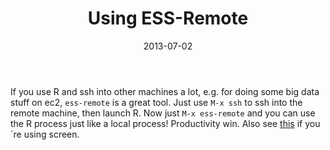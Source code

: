 #+TITLE: Using ESS-Remote
#+DATE: 2013-07-02
#+CATEGORY: Emacs
If you use R and ssh into other machines a lot, e.g. for doing some big data stuff on ec2, =ess-remote= is a great tool. Just use =M-x ssh= to ssh into the remote machine, then launch R. Now just =M-x ess-remote= and you can use the R process just like a local process! Productivity win. Also see [[http://blog.nguyenvq.com/2010/07/11/using-r-ess-remote-with-screen-in-emacs/][this]]
if you´re using screen.
